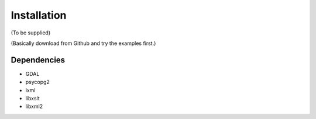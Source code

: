.. _install:

Installation
============

(To be supplied)

(Basically download from Github and try the examples first.)

Dependencies
------------

* GDAL
* psycopg2
* lxml
* libxslt
* libxml2



